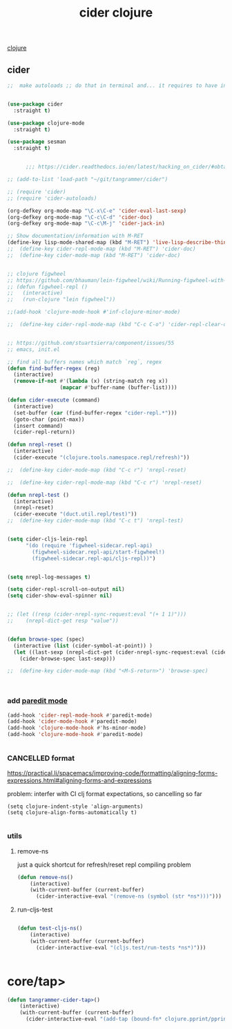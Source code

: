 :PROPERTIES:
:ID:       8C149D9A-C49E-4064-B1F1-060AF8F91665
:END:
#+title: cider clojure

[[id:251A7FAB-01CB-4DB7-BD40-37A9880E0024][clojure]]

** cider

 #+BEGIN_SRC emacs-lisp :results silent
 ;;  make autoloads ;; do that in terminal and... it requires to have installed `cask`


 (use-package cider
   :straight t)

 (use-package clojure-mode
   :straight t)

 (use-package sesman
   :straight t)


       ;;; https://cider.readthedocs.io/en/latest/hacking_on_cider/#obtaining-the-source-code

 ;; (add-to-list 'load-path "~/git/tangrammer/cider")

 ;; (require 'cider)
 ;; (require 'cider-autoloads)

 (org-defkey org-mode-map "\C-x\C-e" 'cider-eval-last-sexp)
 (org-defkey org-mode-map "\C-c\C-d" 'cider-doc)
 (org-defkey org-mode-map "\C-c\M-j" 'cider-jack-in)

 ;; Show documentation/information with M-RET
 (define-key lisp-mode-shared-map (kbd "M-RET") 'live-lisp-describe-thing-at-point)
 ;;  (define-key cider-repl-mode-map (kbd "M-RET") 'cider-doc)
 ;;  (define-key cider-mode-map (kbd "M-RET") 'cider-doc)


 ;; clojure figwheel
 ;; https://github.com/bhauman/lein-figwheel/wiki/Running-figwheel-with-Emacs-Inferior-Clojure-Interaction-Mode
 ;; (defun figwheel-repl ()
 ;;   (interactive)
 ;;   (run-clojure "lein figwheel"))

 ;;(add-hook 'clojure-mode-hook #'inf-clojure-minor-mode)

 ;;  (define-key cider-repl-mode-map (kbd "C-c C-o") 'cider-repl-clear-output)


 ;; https://github.com/stuartsierra/component/issues/55
 ;; emacs, init.el

 ;; find all buffers names which match `reg`, regex
 (defun find-buffer-regex (reg)
   (interactive)
   (remove-if-not #'(lambda (x) (string-match reg x))
                  (mapcar #'buffer-name (buffer-list))))

 (defun cider-execute (command)
   (interactive)
   (set-buffer (car (find-buffer-regex "cider-repl.*")))
   (goto-char (point-max))
   (insert command)
   (cider-repl-return))

 (defun nrepl-reset ()
   (interactive)
   (cider-execute "(clojure.tools.namespace.repl/refresh)"))

 ;;  (define-key cider-mode-map (kbd "C-c r") 'nrepl-reset)

 ;;  (define-key cider-repl-mode-map (kbd "C-c r") 'nrepl-reset)

 (defun nrepl-test ()
   (interactive)
   (nrepl-reset)
   (cider-execute "(duct.util.repl/test)"))
 ;;  (define-key cider-mode-map (kbd "C-c t") 'nrepl-test)


 (setq cider-cljs-lein-repl
       "(do (require 'figwheel-sidecar.repl-api)
         (figwheel-sidecar.repl-api/start-figwheel!)
         (figwheel-sidecar.repl-api/cljs-repl))")


 (setq nrepl-log-messages t)

 (setq cider-repl-scroll-on-output nil)
 (setq cider-show-eval-spinner nil)


 ;; (let ((resp (cider-nrepl-sync-request:eval "(+ 1 1)")))
 ;;    (nrepl-dict-get resp "value"))


 (defun browse-spec (spec)
   (interactive (list (cider-symbol-at-point)) )
   (let ((last-sexp (nrepl-dict-get (cider-nrepl-sync-request:eval (cider-symbol-at-point)) "value")))
     (cider-browse-spec last-sexp)))

 ;;  (define-key cider-mode-map (kbd "<M-S-return>") 'browse-spec)



 #+END_SRC


*** add [[id:FEF71DEB-610B-44E2-88E8-CE2AED6F0091][paredit mode]]
 #+BEGIN_SRC emacs-lisp :results silent
 (add-hook 'cider-repl-mode-hook #'paredit-mode)
 (add-hook 'cider-mode-hook #'paredit-mode)
 (add-hook 'clojure-mode-hook #'hs-minor-mode)
 (add-hook 'clojure-mode-hook #'paredit-mode)


 #+END_SRC



*** CANCELLED format
https://practical.li/spacemacs/improving-code/formatting/aligning-forms-expressions.html#aligning-forms-and-expressions

problem: interfer with CI clj format expectations, so cancelling so far
#+BEGIN_SRC untangle :results silent
(setq clojure-indent-style 'align-arguments)
(setq clojure-align-forms-automatically t)

#+END_SRC



*** utils

**** remove-ns
just a quick shortcut for refresh/reset repl compiling problem
#+BEGIN_SRC emacs-lisp :results silent
(defun remove-ns()
    (interactive)
    (with-current-buffer (current-buffer)
      (cider-interactive-eval "(remove-ns (symbol (str *ns*)))")))
#+END_SRC


**** run-cljs-test

#+BEGIN_SRC emacs-lisp :results silent

(defun test-cljs-ns()
    (interactive)
    (with-current-buffer (current-buffer)
      (cider-interactive-eval "(cljs.test/run-tests *ns*)")))


#+END_SRC


* core/tap>
:PROPERTIES:
:ID:       F9675E63-4DB7-407E-86B7-DBA2E2626760
:END:
#+BEGIN_SRC emacs-lisp :results silent
(defun tangrammer-cider-tap>()
    (interactive)
    (with-current-buffer (current-buffer)
      (cider-interactive-eval "(add-tap (bound-fn* clojure.pprint/pprint))")))


#+END_SRC

